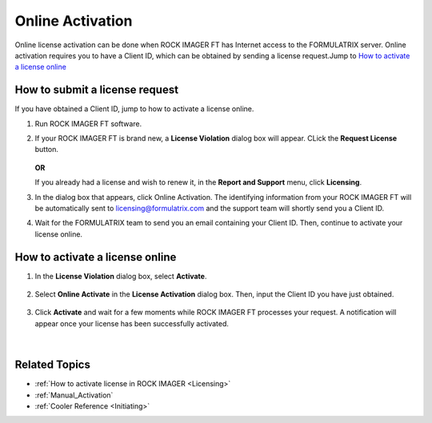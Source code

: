 .. _tomato:

Online Activation
==================

Online license activation can be done when ROCK IMAGER FT has Internet access to the FORMULATRIX server. 
Online activation requires you to have a Client ID, which can be obtained by sending a license request.Jump to `How to activate a license online`_

How to submit a license request
^^^^^^^^^^^^^^^^^^^^^^^^^^^^^^^^^^^^^
If you have obtained a Client ID, jump to how to activate a license online.

1) Run ROCK IMAGER FT software.
2) If your ROCK IMAGER FT is brand new, a **License Violation** dialog box will appear. CLick the **Request License** button.

    .. thumbnail:: Images/licensingrift/violation.png
        :align: center
        :alt: License Violation
        :title: License Violation in ROCK IMAGER FT
        :width: 400

    .. centered:: *License Violation in ROCK IMAGER FT*

   **OR**

   If you already had a license and wish to renew it, in the **Report and Support** menu, click **Licensing**.
3) In the dialog box that appears, click Online Activation. The identifying information from your ROCK IMAGER FT will be automatically 
   sent to licensing@formulatrix.com and the support team will shortly send you a Client ID.

   .. thumbnail:: Images/licensingrift/requestonline.png
        :align: center
        :alt: Requesting a Client ID for Online Activation
        :title: *Requesting a Client ID for Online Activation*
        :width: 400
    
   .. centered:: *Requesting a Client ID for Online Activation*
4) Wait for the FORMULATRIX team to send you an email containing your Client ID. Then, continue to activate your license online.


How to activate a license online
^^^^^^^^^^^^^^^^^^^^^^^^^^^^^^^^^
1) In the **License Violation** dialog box, select **Activate**.

    .. thumbnail:: Images/licensingrift/activate.png
        :align: center
        :alt: Selecting Activate
        :title: *Selecting Activate*
        :width: 400
    
    .. centered:: *Selecting Activate*

2) Select **Online Activate** in the **License Activation** dialog box. Then, input the Client ID you have just obtained.

    .. thumbnail:: Images/licensingrift/onlineactivation.png
        :align: center
        :alt: Inputting Client ID to Activate License Online
        :title: *Inputting Client ID to Activate License Online*
        :width: 400
    
    .. centered:: *Inputting Client ID to Activate License Online*

3) Click **Activate** and wait for a few moments while ROCK IMAGER FT processes your request. A notification will appear once your license has been successfully activated.

    .. thumbnail:: Images/licensingrift/Success.png
        :align: center
        :alt: License Successfully Activated
        :title: *License Successfully Activated*
        :width: 400
    
    .. centered:: *License Successfully Activated*

|



Related Topics
^^^^^^^^^^^^^^^^

* :ref:`How to activate license in ROCK IMAGER <Licensing>`
* :ref:`Manual_Activation`
* :ref:`Cooler Reference <Initiating>`